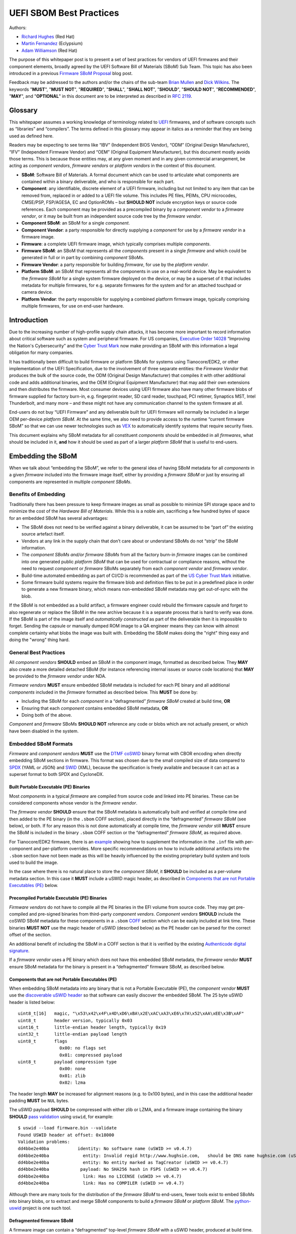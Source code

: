 UEFI SBOM Best Practices
########################

Authors:

- `Richard Hughes <mailto:rhughes@redhat.com>`_ (Red Hat)
- `Martin Fernandez <mailto:martin.fernandez@eclypsium.com>`_ (Eclypsium)
- `Adam Williamson <mailto:awilliam@redhat.com>`_ (Red Hat)

The purpose of this whitepaper post is to present a set of best practices for vendors of UEFI firmwares and their component elements, broadly agreed by the UEFI Software Bill of Materials (SBoM) Sub Team.
This topic has also been introduced in a previous `Firmware SBoM Proposal <https://uefi.org/blog/firmware-sbom-proposal>`_ blog post.

Feedback may be addressed to the authors and/or the chairs of the sub-team `Brian Mullen <mailto:BrianM@ami.com>`_ and `Dick Wilkins <mailto:dick_wilkins@phoenix.com>`_.
The keywords "**MUST**", "**MUST NOT**", "**REQUIRED**", "**SHALL**", "**SHALL NOT**", "**SHOULD**", "**SHOULD NOT**", "**RECOMMENDED**",  "**MAY**", and "**OPTIONAL**" in this document are to be interpreted as described in `RFC 2119 <https://www.rfc-editor.org/rfc/rfc2119>`_.

Glossary
********

This whitepaper assumes a working knowledge of terminology related to `UEFI <https://uefi.org/>`_ firmwares, and of software concepts such as “libraries” and “compilers”.
The terms defined in this glossary may appear in italics as a reminder that they are being used as defined here.

Readers may be expecting to see terms like “IBV” (Independent BIOS Vendor), “ODM” (Original Design Manufacturer), “IFV” (Independent Firmware Vendor) and “OEM” (Original Equipment Manufacturer), but this document mostly avoids those terms.
This is because those entities may, at any given moment and in any given commercial arrangement, be acting as *component vendors*, *firmware vendors* or *platform vendors* in the context of this document.

- **SBoM**: Software Bill of Materials.
  A formal document which can be used to articulate what components are contained within a binary deliverable, and who is responsible for each part.
- **Component**: any identifiable, discrete element of a UEFI firmware, including but not limited to any item that can be removed from, replaced in or added to a UEFI file volume.
  This includes PE files, PEIMs, CPU microcodes, CMSE/PSP, FSP/AGESA, EC and OptionROMs – but **SHOULD NOT** include encryption keys or source code references.
  Each component may be provided as a precompiled binary by a *component vendor* to a *firmware vendor*, or it may be built from an independent source code tree by the *firmware vendor*.
- **Component SBoM**: an SBoM for a single *component*.
- **Component Vendor**: a party responsible for directly supplying a *component* for use by a *firmware vendor* in a firmware image.
- **Firmware**: a complete UEFI firmware image, which typically comprises multiple *components*.
- **Firmware SBoM**: an SBoM that represents all the *components* present in a single *firmware* and which could be generated in full or in part by combining *component* SBoMs.
- **Firmware Vendor**: a party responsible for building *firmware*, for use by the *platform vendor*.
- **Platform SBoM**: an SBoM that represents all the components in use on a real-world device.
  May be equivalent to the *firmware SBoM* for a single system firmware deployed on the device, or may be a superset of it that includes metadata for multiple firmwares, for e.g. separate firmwares for the system and for an attached touchpad or camera device.
- **Platform Vendor**: the party responsible for supplying a combined platform firmware image, typically comprising multiple firmwares, for use on end-user hardware.

Introduction
************

Due to the increasing number of high-profile supply chain attacks, it has become more important to record information about critical software such as system and peripheral firmware.
For US companies, `Executive Order 14028 <https://www.nist.gov/itl/executive-order-14028-improving-nations-cybersecurity>`_ “Improving the Nation's Cybersecurity” and the `Cyber Trust Mark <https://www.fcc.gov/cybersecurity-certification-mark>`_ now make providing an SBoM with this information a legal obligation for many companies.

It has traditionally been difficult to build firmware or platform SBoMs for systems using Tianocore/EDK2, or other implementation of the UEFI Specification, due to the involvement of three separate entities: the *Firmware Vendor* that produces the bulk of the source code, the ODM (Original Design Manufacturer) that compiles it with other additional code and adds additional binaries, and the OEM (Original Equipment Manufacturer) that may add their own extensions and then distributes the firmware.
Most consumer devices using UEFI firmware also have many other firmware blobs of firmware supplied for factory burn-in, e.g. fingerprint reader, SD card reader, touchpad, PCI retimer, Synaptics MST, Intel Thunderbolt, and many more – and these might not have any communication channel to the system firmware at all.

End-users do not buy “UEFI Firmware” and any deliverable built for UEFI firmware will normally be included in a larger OEM per-device *platform SBoM*.
At the same time, we also need to provide access to the runtime “current firmware SBoM” so that we can use newer technologies such as `VEX <https://www.cisa.gov/sites/default/files/publications/VEX_Use_Cases_Document_508c.pdf>`_ to automatically identify systems that require security fixes.

This document explains why SBoM metadata for all constituent *components* should be embedded in all *firmwares*, what should be included in it, **and** how it should be used as part of a larger *platform SBoM* that is useful to end-users.

Embedding the SBoM
******************

When we talk about “embedding the SBoM”, we refer to the general idea of having SBoM metadata for all *components* in a given *firmware* included into the firmware image itself, either by providing a *firmware SBoM* or just by ensuring all components are represented in multiple *component SBoMs*.

Benefits of Embedding
=====================

Traditionally there has been pressure to keep firmware images as small as possible to minimize SPI storage space and to minimize the cost of the *Hardware Bill of Materials*.
While this is a noble aim, sacrificing a few hundred bytes of space for an embedded SBoM has several advantages:

- The SBoM does not need to be verified against a binary deliverable, it can be assumed to be “part of” the existing source artefact itself.
- Vendors at any link in the supply chain that don’t care about or understand SBoMs do not “strip” the SBoM information.
- The *component SBoMs and/or firmware SBoMs* from all the factory burn-in *firmware* images can be combined into one generated public *platform SBoM* that can be used for contractual or compliance reasons, without the need to request *component* or *firmware* SBoMs separately from each *component vendor* and *firmware vendor*.
- Build-time automated embedding as part of CI/CD is recommended as part of the `US Cyber Trust Mark <https://www.osfc.io/2023/talks/us-cyber-trust-mark-is-your-firmware-ready/>`_ initiative.
- Some firmware build systems require the firmware blob and definition files to be put in a predefined place in order to generate a new firmware binary, which means non-embedded SBoM metadata may get out-of-sync with the blob.

If the SBoM is not embedded as a build artifact, a firmware engineer could rebuild the firmware capsule and forget to also regenerate or replace the SBoM in the new archive because it is a separate process that is hard to verify was done.
If the SBoM is part of the image itself and *automatically constructed* as part of the deliverable then it is impossible to forget.
Sending the capsule or manually dumped ROM image to a QA engineer means they can know with almost complete certainty what blobs the image was built with.
Embedding the SBoM makes doing the "right" thing easy and doing the "wrong" thing hard.


General Best Practices
======================

All *component vendors* **SHOULD** embed an SBoM in the component image, formatted as described below.
They **MAY** also create a more detailed detached SBoM (for instance referencing internal issues or source code locations) that **MAY** be provided to the *firmware vendor* under NDA.

*Firmware vendors* **MUST** ensure embedded SBoM metadata is included for each PE binary and all additional *components* included in the *firmware* formatted as described below.
This **MUST** be done by:

- Including the SBoM for each *component* in a “defragmented” *firmware SBoM* created at build time, **OR**
- Ensuring that each *component* contains embedded SBoM metadata, **OR**
- Doing both of the above.

*Component* and *firmware* SBoMs **SHOULD NOT** reference any code or blobs which are not actually present, or which have been disabled in the system.

Embedded SBoM Formats
=====================

*Firmware* and *component vendors* **MUST** use the `DTMF coSWID <https://datatracker.ietf.org/doc/rfc9393/>`_ binary format with CBOR encoding when directly embedding SBoM sections in firmware.
This format was chosen due to the small compiled size of data compared to `SPDX <https://spdx.dev/use/specifications/>`_ (YAML or JSON) and `SWID <https://www.iso.org/standard/65666.html>`_ (XML), because the specification is freely available and because it can act as a superset format to both SPDX and CycloneDX.

Built Portable Executable (PE) Binaries
---------------------------------------

Most *components* in a typical *firmware* are compiled from source code and linked into PE binaries.
These can be considered components whose vendor is the *firmware vendor*.

The *firmware vendor* **SHOULD** ensure that the SBoM metadata is automatically built and verified at compile time and then added to the PE binary (in the ``.sbom`` COFF section), placed directly in the “defragmented” *firmware SBoM* (see below), or both.
If for any reason this is not done automatically at compile time, the *firmware vendor* still **MUST** ensure the SBoM is included in the binary ``.sbom`` COFF section or the “defragmented” *firmware SBoM*, as required above.

For Tianocore/EDK2 firmware, there is an `example <https://github.com/hughsie/uswid-uefi-example>`_ showing how to supplement the information in the ``.inf`` file with per-component and per-platform overrides.
More specific recommendations on how to include additional artifacts into the ``.sbom`` section have not been made as this will be heavily influenced by the existing proprietary build system and tools used to build the image.

In the case where there is no natural place to store the *component SBoM*, it **SHOULD** be included as a per-volume metadata section. In this case it **MUST** include a uSWID magic header, as described in `Components that are not Portable Executables (PE)`_ below.

Precompiled Portable Executable (PE) Binaries
---------------------------------------------

*Firmware vendors* do not have to compile all the PE binaries in the EFI volume from source code.
They may get pre-compiled and pre-signed binaries from third-party *component vendors*.
*Component vendors* **SHOULD** include the coSWID SBoM metadata for these components in a ``.sbom`` `COFF <https://learn.microsoft.com/en-us/windows/win32/debug/pe-format>`_ section which can be easily included at link time.
These binaries **MUST NOT** use the magic header of uSWID (described below) as the PE header can be parsed for the correct offset of the section.

An additional benefit of including the SBoM in a COFF section is that it is verified by the existing `Authenticode digital signature <https://learn.microsoft.com/en-us/windows-hardware/drivers/install/authenticode>`_.

If a *firmware vendor* uses a PE binary which does not have this embedded SBoM metadata, the *firmware vendor* **MUST** ensure SBoM metadata for the binary is present in a “defragmented” firmware SBoM, as described below.

Components that are not Portable Executables (PE)
-------------------------------------------------

When embedding SBoM metadata into any binary that is not a Portable Executable  (PE), the *component vendor* **MUST** use the `discoverable uSWID header <https://github.com/hughsie/python-uswid#coswid-with-uswid-header>`_ so that software can easily discover the embedded SBoM.
The 25 byte uSWID header is listed below:

::

  uint8_t[16]   magic, "\x53\x42\x4F\x4D\xD6\xBA\x2E\xAC\xA3\xE6\x7A\x52\xAA\xEE\x3B\xAF"
  uint8_t       header version, typically 0x03
  uint16_t      little-endian header length, typically 0x19
  uint32_t      little-endian payload length
  uint8_t       flags
                  0x00: no flags set
                  0x01: compressed payload
  uint8_t       payload compression type
                  0x00: none
                  0x01: zlib
                  0x02: lzma

The header length **MAY** be increased for alignment reasons (e.g. to 0x100 bytes), and in this case the additional header padding **MUST** be ``NUL`` bytes.

The uSWID payload **SHOULD** be compressed with either zlib or LZMA, and a firmware image containing the binary **SHOULD** `pass validation <https://github.com/hughsie/python-uswid/pull/58>`_ using ``uswid``, for example:

::

  $ uswid --load firmware.bin --validate
  Found USWID header at offset: 0x18000
  Validation problems:
  dd4bbe2e40ba           identity: No software name (uSWID >= v0.4.7)
  dd4bbe2e40ba             entity: Invalid regid http://www.hughsie.com,   should be DNS name hughsie.com (uSWID >= v0.4.7)
  dd4bbe2e40ba             entity: No entity marked as TagCreator (uSWID >= v0.4.7)
  dd4bbe2e40ba            payload: No SHA256 hash in FSPS (uSWID >= v0.4.7)
  dd4bbe2e40ba             link: Has no LICENSE (uSWID >= v0.4.7)
  dd4bbe2e40ba             link: Has no COMPILER (uSWID >= v0.4.7)

Although there are many tools for the distribution of the *firmware SBoM* to end-users, fewer tools exist to embed SBoMs into binary blobs, or to extract and merge SBoM components to build a *firmware SBoM* or *platform SBoM*. The `python-uswid <https://github.com/hughsie/python-uswid>`_ project is one such tool.

Defragmented firmware SBoM
--------------------------

A firmware image can contain a “defragmented” top-level *firmware SBoM* with a uSWID header, produced at build time. If each *component* in the image has uSWID metadata, coSWID data in PE/COFF ``.sbom`` sections and/or file volumes with uSWID metadata, the *firmware vendor* **MAY** omit this *firmware SBoM*. If not, the *firmware vendor* **MUST** include it.

If the *firmware SBoM* is present:

- It **MUST** contain all *component SBoMs* present in the image.
  This requirement is to ensure that tools do not need to combine and deduplicate *component SBoMs* with the *firmware SBoM* to provide all available information.
- It **SHOULD** be compressed.
- The components **MAY** also have *component SBoMs* as described in this document, to allow them to be analyzed in isolation.

Data Provided by the SBoM
*************************

The purpose of an SBoM is to tell the end-user what components make up the software deliverable, and to give them information on where it was retrieved from or built. The questions end-users need to be able to answer are “what version of OpenSSL is included, and where did it come from” and “do I trust all the companies contributing code and binaries to this image”. Answering the *what* and *who* in a standardized way also allows us to use other specifications such as VEX.

In this section we use the term “SBoM component” to refer to a single item within an SBoM (in a coSWID SBoM, this is a single tag). 

Each SBoM component **SHOULD** describe either:

- A single *component*, as defined in the `glossary`_, or
- An individually identifiable part of a *component* which has security and/or licensing implications in its own right, for example an image loading library used by a PE binary, or
- Something which has security and/or licensing implications and which was used to produce a *component* but which is not present in the *component* itself, for example a compiler used to produce a PE binary, or
- Any kind of defined superset collections such as optional features or “value add” options that may be matched from a VEX file (see below).

Each *component* **MUST** be represented by an SBoM component in its *component SBoM*, or the *firmware SBoM* if the component does not have its own SBoM (see the `Embedding the SBoM`_ section above for possible scenarios).
Libraries, compilers etc. **SHOULD** be represented by SBoM components (see the `Component Relationships`_ section below for more on this).
Defined superset collections **MAY** be represented as SBoM components.
Thus, a *component SBoM* or *firmware SBoM* **MUST** contain at least one tag, and **MAY** contain more.

Required Attributes
===================


Each tag:

- **MUST** have an identifier in the form of a GUID.
  See the `Identifier`_ section below for more details.
- **MUST** have a non-zero length descriptive name, e.g. “CryptoDxe”, and **SHOULD NOT** include a file extension as this is already included in the SWID payload section.
- **MUST** have at least one entity entry and **SHOULD** have more than one, if more than one legal entity is involved in its creation, maintenance and/or distribution.
   - One entity **MUST** have the tag-creator role.
   - One entity **MUST** have the software-creator role, and it **MAY** be the same entity as the one specified in tag-creator.
     See the `Vendor Entity`_ section below for details.
   - In specifying entity roles, vendors **SHOULD** be careful not to make business relationships public that are not already in the public domain.
- **MUST** have a version, which **SHOULD** be a semantic version like ``1.2.3``.
- **MUST** have a file hash that is generated from all the source files, if it is a binary built from source code or other constituent parts. This **MUST** be either a SHA-1 or SHA-256 hash.
   - This is what uSWID calls a “colloquial version”
- **SHOULD** have a revision control tree hash which **MUST** be either a SHA-1 or SHA-256 hash (e.g. the output from ``git describe``), if it is a binary built from source code under revision control.
   - This is what uSWID calls an “edition”
- **MAY** or **MUST** include one or more link entries expressing relationship(s) to another SBoM component. See the `Component Relationships`_ section below for details, including when link entries are **REQUIRED** and when they are **OPTIONAL**.

Identifier
----------

In some cases the most obvious identifier to use for the SBoM component (the identity) is already in a GUID form – for instance using the UEFI GUID defined in an official specification or reference implementation.
In other cases like GCC (where there is no GUID defined) vendors **MUST** use a ``swid:`` prefix to generate a GUID that is linked within the object.
Using a GUID is deliberate because it can obscure internal references and it can be encoded as a 128 bit number in coSWID.


Example component IDs could include:

- ``swid:intel-microcode-706E5-80``
- ``swid:gcc``
- ``f43cae5a-baea-5023-bc90-3a83cd4785cc which is UUID(DNS, “gcc”)``

Some of this information is already present in projects such as EDK2 in the various ``.inf`` files.

*Firmware vendors* and *component vendors* **SHOULD** consult with any upstream projects before deciding identifier GUIDs.

Forked components modified by the *firmware vendor* **MUST** have an identifier different from the upstream component identifier.

The identifier GUID:

* **SHOULD NOT** include the component version, file or tree hash or revision.
* **MAY** allow comparing some components against SBoMs from different vendors.

Vendor Entity
-------------

An “entity” describes a party responsible for the creation, maintenance, and/or distribution of a firmware or component.
An entity can perform one or more roles (e.g. creator, maintainer and distributor), and multiple entities (even with the same role) can be defined for each component.

For instance, Intel FSP is created by Intel, maintained by Intel, and distributed by Intel.
A modified DXE might be originally created by Intel in EDK2, but be modified by and maintained by AMI and distributed by Lenovo.
In this case, the component for the FSP would have only one entity entry, but the component for the DXE would have 3 entity entries.

For each entity entry:

* The name **MUST** be the legal or common-use name of the open source project, the component vendor, the firmware vendor, or the platform vendor.
* The registration ID **MUST** be the DNS name of the named legal entity, or the DNS name of the upstream project URL in the case of open source projects.

Component Relationships
-----------------------

SBoM component links are used to supply additional information about how components relate to each other.
They also include any required licensing information, statically linked libraries and links to additional resources.
SBoM components **MAY** use multiple links, even of the same relationship type.

- SBoM components representing open source software **MUST** include one or more license link(s) indicating all licenses that apply.
   - The URL for each license link **MUST** be the SPDX license URL, e.g: ``https://spdx.org/licenses/LGPL-2.1-or-later.html``
   - The ``license`` relationship type **MUST** be used.
   - All open source code **SHOULD** be identified with its own SBoM component to allow verification of license compliance.
- SBoM components representing non-open source software **SHOULD** include one or more license link(s) indicating all licenses that apply.
   - The URL for each license link **MUST** be a public webpage with the full text of the proprietary license.
   - The ``license`` relationship type **MUST** be used.
- SBoM components representing compiled binaries **SHOULD** reference SBoM components representing the compiler and linker used to build the binary where possible.
   - The ``see-also`` relationship type **MUST** be used, and the ``swid``-prefixed URL **MUST** be an existing component identifier defined in the component or firmware SBoM.
- SBoM components representing compiled binaries **SHOULD** reference SBoM components representing libraries that are linked into the binary and that may be referenced in VEX documents (see below).
   - The ``requires`` relationship type **MUST** be used, and the ``swid``-prefixed URL **MUST** point to an existing component in the SBoM.
- SBoM components **MAY** include a link specifying the source URL where they can be downloaded. e.g. ``https://github.com/intel/FSP/AmberLakeFspBinPkg``
   - The ``installationmedia`` relationship type **MUST** be used.

SBoM Information Flow
*********************

The figure below shows the possible flows of SBoM information from the *component vendor(s)*, *firmware vendor(s)* and/or *platform vendor* to the end-user.
VEX data (see below) is used to notify the end user about security issues of components referenced by the SBoM.

Depending on existing business relationships, the *firmware vendor* (the ODM) may take on some of the responsibilities of the platform vendor (the OEM) or the *component vendor* (the IBV).

Dumping the SPI contents using an external SPI programmer or OS interface allows the end-user to extract a “current” firmware SBoM.
This allows analyzing the image without having access to a public SBoM provided by the platform vendor or a vendor neutral firmware provider like the `Linux Vendor Firmware Service <https://fwupd.org/>`_ (“LVFS”).

To comply with Executive Order 14028, OEM vendors **SHOULD** also publish either the SPDX or CycloneDX SBoM export as a downloadable file on the public device webpage.
The SHA-256 checksum of the generated SBoM **SHOULD** be used as the unique collection ID for the component and firmware SBoMs.
This enables the SBoM to be found using a search engine even if the original OEM has been renamed or the device HTML URI has been modified.

Using VEX Rules
***************

Vulnerability Exploitability eXchange (VEX) allows a *component vendor* to assert the status of a specific vulnerability in a particular firmware.
VEX can have any of the following “status” values for each component:

- **Not affected**: No remediation is required regarding this vulnerability.
- **Affected**: Actions are recommended to remediate or address this vulnerability.
- **Fixed**: Represents that these product versions contain a fix for the vulnerability.
- **Under Investigation**: It is not yet known whether these product versions are affected by the vulnerability.

Only the entity with the source code tree and the config files used to build it (usually the IBV or ODM) has all the information required to know whether a given EFI binary is affected by a specific vulnerability.

If our aim is to find out if a specific firmware is vulnerable to a specific security issue, there are only three ways to solve this without access to a complete SBoM:
- The end-user asks the *component vendor*, who finds the firmware version, checks out the source code for that revision, then looks for affected code, and replies with the answer.
- The *component vendor* proactively passes detailed vulnerability status and remediation info to the immediate downstream supply chain partner, who then in turn proactively passes this down to each customer.
- The *component vendor* shares the code and the config to the customer and assumes the customer can work it out themselves.

We consider these ways to be clearly unsatisfactory.
Therefore, both *component* and *platform vendors* **SHOULD** upload the SBoM to a trusted neutral entity, allowing multiple customers and end-users to query the information.
The neutral entity **MAY** also process additional trusted VEX data directly from *component vendors*, which allows *firmware* to automatically be marked as *affected* or *not affected* without direct involvement of the *firmware vendor*.

Vendors writing VEX rules MUST use the same identifier as used in the SBoM.
VEX product IDs are specified using PURL, and the GUID **MUST** be used as the component name.
Where a semantic version is required it **MAY** also be specified.

For example:

- ``pkg:dca533ab-2c1f-4327-9b2b-09ac19533404``
- ``pkg:dca533ab-2c1f-4327-9b2b-09ac19533404@15.35.2039``

Further details about using Vulnerability Exploitability eXchange (VEX) standards such as OpenVEX with embedded firmware SBoMs will be provided in the future.

Final Comments
**************

This SBoM initiative has significant buy-in from affected ISVs, IBVs, ODMs and OEMs – and with these sets of recommendations we feel sure that the resulting firmware SBoM will be useful to security teams and end-users alike.
This would greatly benefit the entire firmware ecosystem and make the global supply chain measurably safer.

Appendix
********

External SBoM Metadata
======================

This document strongly encourages vendors to embed the SBoM metadata into the respective binaries, but there are two situations where externally referenced SBoM metadata would be allowed:

- Where the binary is loaded onto critically space-constrained devices, for example microcode that is loaded into the processor itself.
- Where only later newer versions of the component have embedded SBoM metadata, and backwards compatibility is required with older revisions.

In these cases, the *component vendor* **MUST** provide “detached metadata” from the same source (or in the same archive file) as is used to distribute the immutable blob.

As the SBoM metadata is detached, vendors **MUST** ensure that the files do not get “out of sync” and are updated at the same time in the firmware source tree.
Detached metadata **MUST** `always contain the SHA256 hash value of the binary <https://github.com/hughsie/python-uswid/#use-cases>`_ as evidence to allow validation and **MAY** be signed using a detached signature if the archive is not already signed.
The public key **SHOULD** be distributed on a keyserver or company website for verification.

Wasted Space Concerns
=====================

Some vendors have expressed concerns about “wasted” space from including the SBoM data in the binary image.
For source components such as CPU microcode, a single component *identity* and vendor *entity* for a single component would use an additional ~350 bytes (zlib compressed coSWID), compared to 48kB for the average EFI binary and 25kb for a typical vendor BGRT “splash” logo.

The ``uswid`` command can automatically `generate <https://github.com/hughsie/python-uswid#generating-test-data>`_ a complete “worst case” platform SBoM with 1000 plausible components.
This SBoM requires an additional 140kB of SPI flash space (uncompressed coSWID), or 60kB when compressed with LZMA.
For reference, the average free space in an Intel Flash ROM BIOS partition is 5.26Mb, where “free space” is defined as a greater than 100KiB stream of consecutive 0xFF’s after the first detected EFI file volume.
Adding the SBoM as embedded metadata would use 1.1% of the available free space.
Other firmware ecosystems such as Coreboot also `now include SBoM generation <https://doc.coreboot.org/sbom/sbom.html>`_ as part of the monolithic image.

Getting the Runtime SBoM
========================

The ACPI ``SBOM`` ACPI table may be used in the future to return the coSWID formatted binary SBoM data from any device exporting an ACPI callable interface.
Further details will be provided when the SBOM table has been implemented.

If the platform allows direct access to the system SPI device then the entire firmware image can be dumped to a local file and analyzed by tools such as ``uswid``.

Signing the SBoM
================

The embedded SBoM **MAY** be signed, and **MAY** also be included in the firmware checksum.
The signing step is optional because a malicious silicon provider can typically do much worse things (e.g. adding or replacing a DXE binary) than modify the SBoM metadata.

Using the LVFS
==============

When firmware is uploaded to the LVFS it automatically extracts all available SBoM metadata and generates `a HTML page <https://fwupd.org/lvfs/devices/component/64327/swid>`_ with SPDX, SWID and CycloneDX download links that can be used for compliance purposes.
The LVFS **MAY** allow vendors to upload firmware or platform SBoMs without uploading the firmware binary.
Other services like Windows Update may offer this service in the future.

The VEX "trusted neutral entity" **MAY** also be the LVFS, even for firmware updates not distributed by the LVFS.
Uploading VEX data requires vendors to register  `for a LVFS vendor account <https://lvfs.readthedocs.io/en/latest/apply.html>`_ which is available at no cost.
